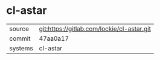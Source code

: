 * cl-astar



|---------+---------------------------------------------|
| source  | git:https://gitlab.com/lockie/cl-astar.git  |
| commit  | 47aa0a17                                    |
| systems | cl-astar                                          |
|---------+---------------------------------------------|

